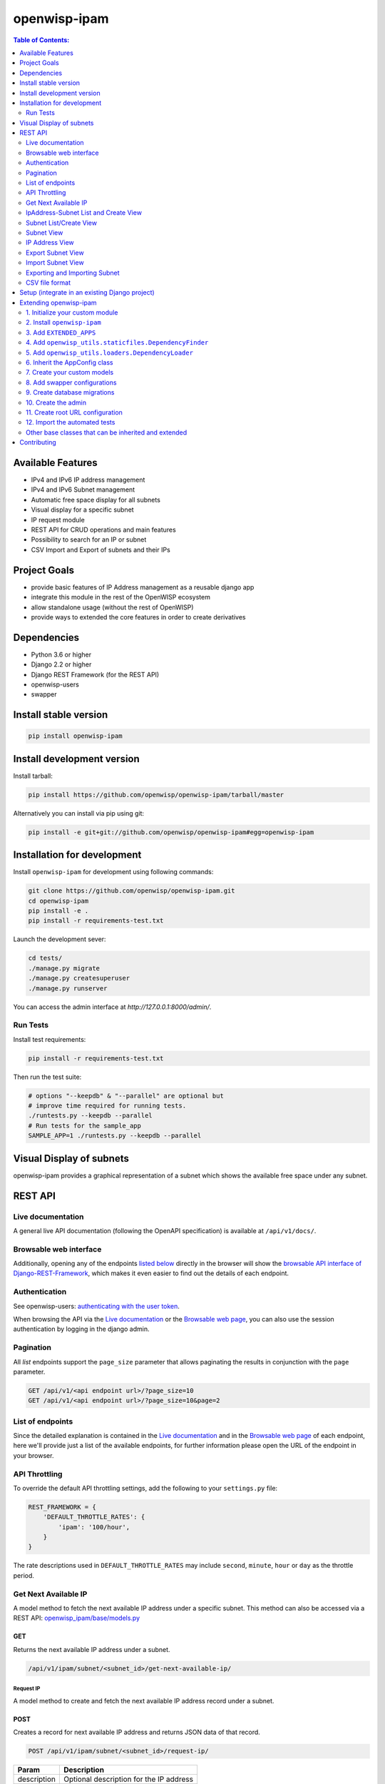 =============
openwisp-ipam
=============

.. image:: https://github.com/openwisp/openwisp-ipam/actions/workflows/ci.yml/badge.svg?branch=master
  :target: https://github.com/openwisp/openwisp-ipam/actions/workflows/ci.yml?query=workflow%3AOpenWISP+Ipam+CI+Build%22
  :alt: CI Build status

.. image:: https://coveralls.io/repos/openwisp/openwisp-ipam/badge.svg
  :target: https://coveralls.io/r/openwisp/openwisp-ipam
  :alt: Coverage

.. image:: https://img.shields.io/pypi/v/openwisp-ipam
  :target: https://pypi.org/project/openwisp-ipam
  :alt: PyPI

.. image:: https://requires.io/github/openwisp/openwisp-ipam/requirements.svg?branch=master
  :target: https://requires.io/github/openwisp/openwisp-ipam/requirements/?branch=master
  :alt: Requirements Status

.. image:: https://github.com/openwisp/openwisp-ipam/raw/master/docs/subnet_demo.gif
  :alt: Feature Highlights

.. contents:: **Table of Contents**:
   :backlinks: none
   :depth: 2

Available Features
******************

* IPv4 and IPv6 IP address management
* IPv4 and IPv6 Subnet management
* Automatic free space display for all subnets
* Visual display for a specific subnet
* IP request module
* REST API for CRUD operations and main features
* Possibility to search for an IP or subnet
* CSV Import and Export of subnets and their IPs

Project Goals
*************

* provide basic features of IP Address management as a reusable django app
* integrate this module in the rest of the OpenWISP ecosystem
* allow standalone usage (without the rest of OpenWISP)
* provide ways to extended the core features in order to create derivatives

Dependencies
************

* Python 3.6 or higher
* Django 2.2 or higher
* Django REST Framework (for the REST API)
* openwisp-users
* swapper

Install stable version
**********************

.. code-block:: shell

    pip install openwisp-ipam

Install development version
***************************

Install tarball:

.. code-block:: shell

    pip install https://github.com/openwisp/openwisp-ipam/tarball/master

Alternatively you can install via pip using git:

.. code-block:: shell

    pip install -e git+git://github.com/openwisp/openwisp-ipam#egg=openwisp-ipam

Installation for development
****************************

Install ``openwisp-ipam`` for development using following commands:

.. code-block:: shell

    git clone https://github.com/openwisp/openwisp-ipam.git
    cd openwisp-ipam
    pip install -e .
    pip install -r requirements-test.txt

Launch the development sever:

.. code-block:: shell

    cd tests/
    ./manage.py migrate
    ./manage.py createsuperuser
    ./manage.py runserver

You can access the admin interface at `http://127.0.0.1:8000/admin/`.

Run Tests
=========

Install test requirements:

.. code-block:: shell

    pip install -r requirements-test.txt

Then run the test suite:

.. code-block:: shell

    # options "--keepdb" & "--parallel" are optional but
    # improve time required for running tests.
    ./runtests.py --keepdb --parallel
    # Run tests for the sample_app
    SAMPLE_APP=1 ./runtests.py --keepdb --parallel

Visual Display of subnets
*************************

openwisp-ipam provides a graphical representation of a subnet which shows the available free space under any subnet.

.. image:: https://raw.githubusercontent.com/openwisp/openwisp-ipam/master/docs/visual-display.png

REST API
********

Live documentation
==================

.. image:: https://github.com/openwisp/openwisp-ipam/raw/master/docs/api-docs.png

A general live API documentation (following the OpenAPI specification) is available at ``/api/v1/docs/``.

Browsable web interface
=======================

.. image:: https://github.com/openwisp/openwisp-ipam/raw/master/docs/api-ui.png

Additionally, opening any of the endpoints `listed below <#list-of-endpoints>`_
directly in the browser will show the `browsable API interface of Django-REST-Framework
<https://www.django-rest-framework.org/topics/browsable-api/>`_,
which makes it even easier to find out the details of each endpoint.

Authentication
==============

See openwisp-users: `authenticating with the user token
<https://github.com/openwisp/openwisp-users#authenticating-with-the-user-token>`_.

When browsing the API via the `Live documentation <#live-documentation>`_
or the `Browsable web page <#browsable-web-interface>`_, you can also use
the session authentication by logging in the django admin.

Pagination
==========

All *list* endpoints support the ``page_size`` parameter that allows paginating
the results in conjunction with the ``page`` parameter.

.. code-block:: text

    GET /api/v1/<api endpoint url>/?page_size=10
    GET /api/v1/<api endpoint url>/?page_size=10&page=2

List of endpoints
=================

Since the detailed explanation is contained in the `Live documentation <#live-documentation>`_
and in the `Browsable web page <#browsable-web-interface>`_ of each endpoint,
here we'll provide just a list of the available endpoints,
for further information please open the URL of the endpoint in your browser.

API Throttling
==============

To override the default API throttling settings, add the following to your ``settings.py`` file:

.. code-block:: python

    REST_FRAMEWORK = {
        'DEFAULT_THROTTLE_RATES': {
            'ipam': '100/hour',
        }
    }

The rate descriptions used in ``DEFAULT_THROTTLE_RATES`` may include
``second``, ``minute``, ``hour`` or ``day`` as the throttle period.

Get Next Available IP
=====================

A model method to fetch the next available IP address under a specific subnet. This method can also be accessed via a REST API: `openwisp_ipam/base/models.py <https://github.com/openwisp/openwisp-ipam/tree/master/tests/openwisp2/openwisp_ipam/base/models.py#L80>`_

GET
---

Returns the next available IP address under a subnet.

.. code-block:: text

    /api/v1/ipam/subnet/<subnet_id>/get-next-available-ip/

Request IP
^^^^^^^^^^

A model method to create and fetch the next available IP address record under a subnet.

POST
----

Creates a record for next available IP address and returns JSON data of that record.

.. code-block:: text

    POST /api/v1/ipam/subnet/<subnet_id>/request-ip/

===========    ========================================
Param          Description
===========    ========================================
description    Optional description for the IP address
===========    ========================================

Response
^^^^^^^^

.. code-block:: json


    {
        "ip_address": "ip_address",
        "subnet": "subnet_uuid",
        "description": "optional description"
    }


IpAddress-Subnet List and Create View
=====================================

An api endpoint to retrieve or create IP addresses under a specific subnet.

GET
---

Returns the list of IP addresses under a particular subnet.

.. code-block:: text

    /api/v1/ipam/subnet/<subnet_id>/ip-address/

POST
----

Create a new ``IP Address``.

.. code-block:: text

    /api/v1/ipam/subnet/<subnet_id>/ip-address/

===========    ========================================
Param          Description
===========    ========================================
ip_address     IPv6/IPv4 address value
subnet         Subnet UUID
description    Optional description for the IP address
===========    ========================================

Subnet List/Create View
=======================

An api endpoint to create or retrieve the list of subnet instances.

GET
---

Returns the list of ``Subnet`` instances.

.. code-block:: text

    /api/v1/ipam/subnet/

POST
----

Create a new ``Subnet``.

.. code-block:: text

    /api/v1/ipam/subnet/

=============    ========================================
Param            Description
=============    ========================================
subnet           Subnet value in CIDR format
master_subnet    Master Subnet UUID
description      Optional description for the IP address
=============    ========================================

Subnet View
===========

An api endpoint for retrieving, updating or deleting a subnet instance.

GET
---

Get details of a ``Subnet`` instance

.. code-block:: text

    /api/v1/ipam/subnet/<subnet-id>/

DELETE
------

Delete a ``Subnet`` instance

.. code-block:: text

    /api/v1/ipam/subnet/<subnet-id>/

PUT
---

Update details of a ``Subnet`` instance.

.. code-block:: text

    /api/v1/ipam/subnet/<subnet-id>/

=============    ========================================
Param            Description
=============    ========================================
subnet           Subnet value in CIDR format
master_subnet    Master Subnet UUID
description      Optional description for the IP address
=============    ========================================

IP Address View
===============

An api endpoint for retrieving, updating or deleting a IP address instance.

GET
---

Get details of an ``IP address`` instance.

.. code-block:: text

    /api/v1/ipam/ip-address/<ip_address-id>/

DELETE
------

Delete an ``IP address`` instance.

.. code-block:: text

    /api/v1/ipam/ip-address/<ip_address-id>/

PUT
---

Update details of an ``IP address`` instance.

.. code-block:: text

    /api/v1/ipam/ip-address/<ip_address-id>/

===========    ========================================
Param          Description
===========    ========================================
ip_address     IPv6/IPv4 value
subnet         Subnet UUID
description    Optional description for the IP address
===========    ========================================

Export Subnet View
==================

View to export subnet data.

POST
----

.. code-block:: text

    /api/v1/ipam/subnet/<subnet-id>/export/

Import Subnet View
==================

View to import subnet data.

POST
----

.. code-block:: text

    /api/v1/ipam/import-subnet/


Exporting and Importing Subnet
==============================

One can easily import and export `Subnet` data and it's Ip Addresses using `openwisp-ipam`.
This works for both IPv4 and IPv6 types of networks.

Exporting
---------

Data can be exported via the admin interface or by using a management command. The exported data is in `.csv` file format.

From management command
^^^^^^^^^^^^^^^^^^^^^^^

.. code-block:: shell

    ./manage.py export_subnet <subnet value>

This would export the subnet if it exists on the database.

From admin interface
^^^^^^^^^^^^^^^^^^^^

Data can be exported from the admin interface by just clicking on the export button on the subnet's admin change view.

.. image:: https://raw.githubusercontent.com/openwisp/openwisp-ipam/master/docs/export.png

Importing
---------

Data can be imported via the admin interface or by using a management command.
The imported data file can be in `.csv`, `.xls` and `.xlsx` format. While importing
data for ip addresses, the system checks if the subnet specified in the import file exists or not.
If the subnet does not exists it will be created while importing data.

From management command
^^^^^^^^^^^^^^^^^^^^^^^

.. code-block:: shell

    ./manage.py import_subnet --file=<file path>

From admin interface
^^^^^^^^^^^^^^^^^^^^

Data can be imported from the admin interface by just clicking on the import button on the subnet view.

.. image:: https://raw.githubusercontent.com/openwisp/openwisp-ipam/master/docs/import.png

CSV file format
===============

Follow the following structure while creating `csv` file to import data.

.. code-block:: text

    Subnet Name
    Subnet Value

    ip_address,description
    <ip-address>,<optional-description>
    <ip-address>,<optional-description>
    <ip-address>,<optional-description>

Setup (integrate in an existing Django project)
***********************************************

The ``settings.py`` of your project should contain the following:

.. code-block:: python

    INSTALLED_APPS = [
        # openwisp2 modules
        'openwisp_users',
        'openwisp_ipam',
        # admin
        'django.contrib.admin',
        # rest framework
        'rest_framework',
        'drf_yasg',
    ]

    AUTH_USER_MODEL = 'openwisp_users.User'

Add the URLs to your main ``urls.py``:

.. code-block:: python

    from django.conf.urls import url
    from django.contrib import admin
    from django.urls import include, path
    from openwisp_users.api.urls import get_api_urls as get_users_api_urls

    urlpatterns = [
        # admin URLs
        path('admin/', admin.site.urls),
        # IPAM API
        path('', include('openwisp_ipam.urls')),
        # OpenAPI docs
        path('api/v1/', include('openwisp_utils.api.urls')),
        # Bearer Authentication API URL
        url(r'^api/v1/', include((get_users_api_urls(), 'users'), namespace='users')),
    ]


Then run:

.. code-block:: shell

    ./manage.py migrate

Extending openwisp-ipam
***********************

One of the core values of the OpenWISP project is `Software Reusability <http://openwisp.io/docs/general/values.html#software-reusability-means-long-term-sustainability>`_,
for this reason *openwisp-ipam* provides a set of base classes
which can be imported, extended and reused to create derivative apps.

In order to implement your custom version of *openwisp-ipam*,
you need to perform the steps described in this section.

When in doubt, the code in the `test project <https://github.com/openwisp/openwisp-ipam/tree/master/tests/openwisp2/>`_ and
the `sample app <https://github.com/openwisp/openwisp-ipam/tree/master/tests/openwisp2/sample_ipam/>`_
will serve you as source of truth:
just replicate and adapt that code to get a basic derivative of
*openwisp-ipam* working.

If you want to add new users fields, please follow the `tutorial to extend the
openwisp-users <https://github.com/openwisp/openwisp-users/#extend-openwisp-users>`_.
As an example, we have extended *openwisp-users* to *sample_users* app and
added a field ``social_security_number`` in the `sample_users/models.py
<https://github.com/openwisp/openwisp-ipam/blob/master/tests/openwisp2/sample_users/models.py>`_.

**Premise**: if you plan on using a customized version of this module,
we suggest to start with it since the beginning, because migrating your data
from the default module to your extended version may be time consuming.

1. Initialize your custom module
================================

The first thing you need to do is to create a new django app which will
contain your custom version of *openwisp-ipam*.

A django app is nothing more than a
`python package <https://docs.python.org/3/tutorial/modules.html#packages>`_
(a directory of python scripts), in the following examples we'll call this django app
``myipam``, but you can name it how you want::

    django-admin startapp myipam

Keep in mind that the command mentioned above must be called from a directory
which is available in your `PYTHON_PATH <https://docs.python.org/3/using/cmdline.html#envvar-PYTHONPATH>`_
so that you can then import the result into your project.

Now you need to add ``myipam`` to ``INSTALLED_APPS`` in your ``settings.py``,
ensuring also that ``openwisp_ipam`` has been removed:

.. code-block:: python

    INSTALLED_APPS = [
        # ... other apps ...
        'openwisp_utils.admin_theme',
        # all-auth
        'django.contrib.sites',
        'allauth',
        'allauth.account',
        'allauth.socialaccount',
        # openwisp2 modules
        'openwisp_users',
        # 'myipam',   <-- replace without your app-name here
        # admin
        'django.contrib.admin',
        # rest framework
        'rest_framework',
        # Other dependencies
        'reversion',
    ]

For more information about how to work with django projects and django apps,
please refer to the `django documentation <https://docs.djangoproject.com/en/dev/intro/tutorial01/>`_.

2. Install ``openwisp-ipam``
============================

Install (and add to the requirement of your project) openwisp-ipam::

    pip install openwisp-ipam

3. Add ``EXTENDED_APPS``
========================

Add the following to your ``settings.py``:

.. code-block:: python

    EXTENDED_APPS = ('openwisp_ipam',)

4. Add ``openwisp_utils.staticfiles.DependencyFinder``
======================================================

Add ``openwisp_utils.staticfiles.DependencyFinder`` to
``STATICFILES_FINDERS`` in your ``settings.py``:

.. code-block:: python

    STATICFILES_FINDERS = [
        'django.contrib.staticfiles.finders.FileSystemFinder',
        'django.contrib.staticfiles.finders.AppDirectoriesFinder',
        'openwisp_utils.staticfiles.DependencyFinder',
    ]

5. Add ``openwisp_utils.loaders.DependencyLoader``
==================================================

Add ``openwisp_utils.loaders.DependencyLoader`` to ``TEMPLATES``
in your ``settings.py``, but ensure it comes before
``django.template.loaders.app_directories.Loader``:

.. code-block:: python

    TEMPLATES = [
        {
            'BACKEND': 'django.template.backends.django.DjangoTemplates',
            'OPTIONS': {
                'loaders': [
                    'django.template.loaders.filesystem.Loader',
                    'openwisp_utils.loaders.DependencyLoader',
                    'django.template.loaders.app_directories.Loader',
                ],
                'context_processors': [
                    'django.template.context_processors.debug',
                    'django.template.context_processors.request',
                    'django.contrib.auth.context_processors.auth',
                    'django.contrib.messages.context_processors.messages',
                ],
            },
        }
    ]

6. Inherit the AppConfig class
==============================

Please refer to the following files in the sample app of the test project:

- `sample_ipam/__init__.py <https://github.com/openwisp/openwisp-ipam/tree/master/tests/openwisp2/sample_ipam/__init__.py>`_.
- `sample_ipam/apps.py <https://github.com/openwisp/openwisp-ipam/tree/master/tests/openwisp2/sample_ipam/apps.py>`_.

You have to replicate and adapt that code in your project.

For more information regarding the concept of ``AppConfig`` please refer to
the `"Applications" section in the django documentation <https://docs.djangoproject.com/en/dev/ref/applications/>`_.

7. Create your custom models
============================

For the purpose of showing an example, we added a simple "details" field to the
`models of the sample app in the test project <https://github.com/openwisp/openwisp-ipam/tree/master/tests/openwisp2/sample_ipam/models.py>`_.

You can add fields in a similar way in your ``models.py`` file.

**Note**: for doubts regarding how to use, extend or develop models please refer to
the `"Models" section in the django documentation <https://docs.djangoproject.com/en/dev/topics/db/models/>`_.

8. Add swapper configurations
=============================

Once you have created the models, add the following to your ``settings.py``:

.. code-block:: python

    # Setting models for swapper module
    OPENWISP_IPAM_IPADDRESS_MODEL = 'myipam.IpAddress'
    OPENWISP_IPAM_SUBNET_MODEL = 'myipam.Subnet'

Substitute ``myipam`` with the name you chose in step 1.

9. Create database migrations
=============================

Create and apply database migrations::

    ./manage.py makemigrations
    ./manage.py migrate

For more information, refer to the
`"Migrations" section in the django documentation <https://docs.djangoproject.com/en/dev/topics/migrations/>`_.


10. Create the admin
====================

Refer to the `admin.py file of the sample app <https://github.com/openwisp/openwisp-ipam/tree/master/tests/openwisp2/sample_ipam/admin.py>`_.

To introduce changes to the admin, you can do it in two main ways which are described below.

**Note**: for more information regarding how the django admin works, or how it can be customized,
please refer to `"The django admin site" section in the django documentation <https://docs.djangoproject.com/en/dev/ref/contrib/admin/>`_.

1. Monkey patching
------------------

If the changes you need to add are relatively small, you can resort to monkey patching.

For example:

.. code-block:: python

    from openwisp_ipam.admin import IpAddressAdmin, SubnetAdmin

    SubnetAdmin.app_label = 'sample_ipam'


2. Inheriting admin classes
---------------------------

If you need to introduce significant changes and/or you don't want to resort to
monkey patching, you can proceed as follows:

.. code-block:: python

    from django.contrib import admin
    from openwisp_ipam.admin import (
        IpAddressAdmin as BaseIpAddressAdmin,
        SubnetAdmin as BaseSubnetAdmin,
    )
    from swapper import load_model

    IpAddress = load_model('openwisp_ipam', 'IpAddress')
    Subnet = load_model('openwisp_ipam', 'Subnet')

    admin.site.unregister(IpAddress)
    admin.site.unregister(Subnet)

    @admin.register(IpAddress)
    class IpAddressAdmin(BaseIpAddressAdmin):
        # add your changes here

    @admin.register(Subnet)
    class SubnetAdmin(BaseSubnetAdmin):
        app_label = 'myipam'
        # add your changes here

Substitute ``myipam`` with the name you chose in step 1.

11. Create root URL configuration
=================================

.. code-block:: python

    from .sample_ipam import views as api_views
    from openwisp_ipam.urls import get_urls

    urlpatterns = [
        # ... other urls in your project ...
        # openwisp-ipam urls
        # url(r'^', include(get_urls(api_views))) <-- Use only when changing API views (dicussed below)
        url(r'^', include('openwisp_ipam.urls')),
    ]

For more information about URL configuration in django, please refer to the
`"URL dispatcher" section in the django documentation <https://docs.djangoproject.com/en/dev/topics/http/urls/>`_.

12. Import the automated tests
==============================

When developing a custom application based on this module, it's a good
idea to import and run the base tests too, so that you can be sure the changes
you're introducing are not breaking some of the existing features of *openwisp-ipam*.

In case you need to add breaking changes, you can overwrite the tests defined
in the base classes to test your own behavior.

See the `tests of the sample app <https://github.com/openwisp/openwisp-ipam/tree/master/tests/openwisp2/sample_ipam/tests.py>`_
to find out how to do this.

You can then run tests with::

    # the --parallel flag is optional
    ./manage.py test --parallel myipam

Substitute ``myipam`` with the name you chose in step 1.

For more information about automated tests in django, please refer to
`"Testing in Django" <https://docs.djangoproject.com/en/dev/topics/testing/>`_.

Other base classes that can be inherited and extended
=====================================================

The following steps are not required and are intended for more advanced customization.

1. Extending the API Views
--------------------------

The API view classes can be extended into other django applications as well. Note
that it is not required for extending openwisp-ipam to your app and this change
is required only if you plan to make changes to the API views.

Create a view file as done in `views.py <https://github.com/openwisp/openwisp-ipam/tree/master/tests/openwisp2/sample_ipam/views.py>`_.

For more information about django views, please refer to the `views section in the django documentation <https://docs.djangoproject.com/en/dev/topics/http/views/>`_.

Contributing
************

Please refer to the `OpenWISP contributing guidelines <http://openwisp.io/docs/developer/contributing.html>`_.

`Support channels <http://openwisp.org/support.html>`_ |
`Issue Tracker <https://github.com/openwisp/openwisp-ipam/issues>`_ |
`License <https://github.com/openwisp/openwisp-ipam/blob/master/LICENSE>`_
